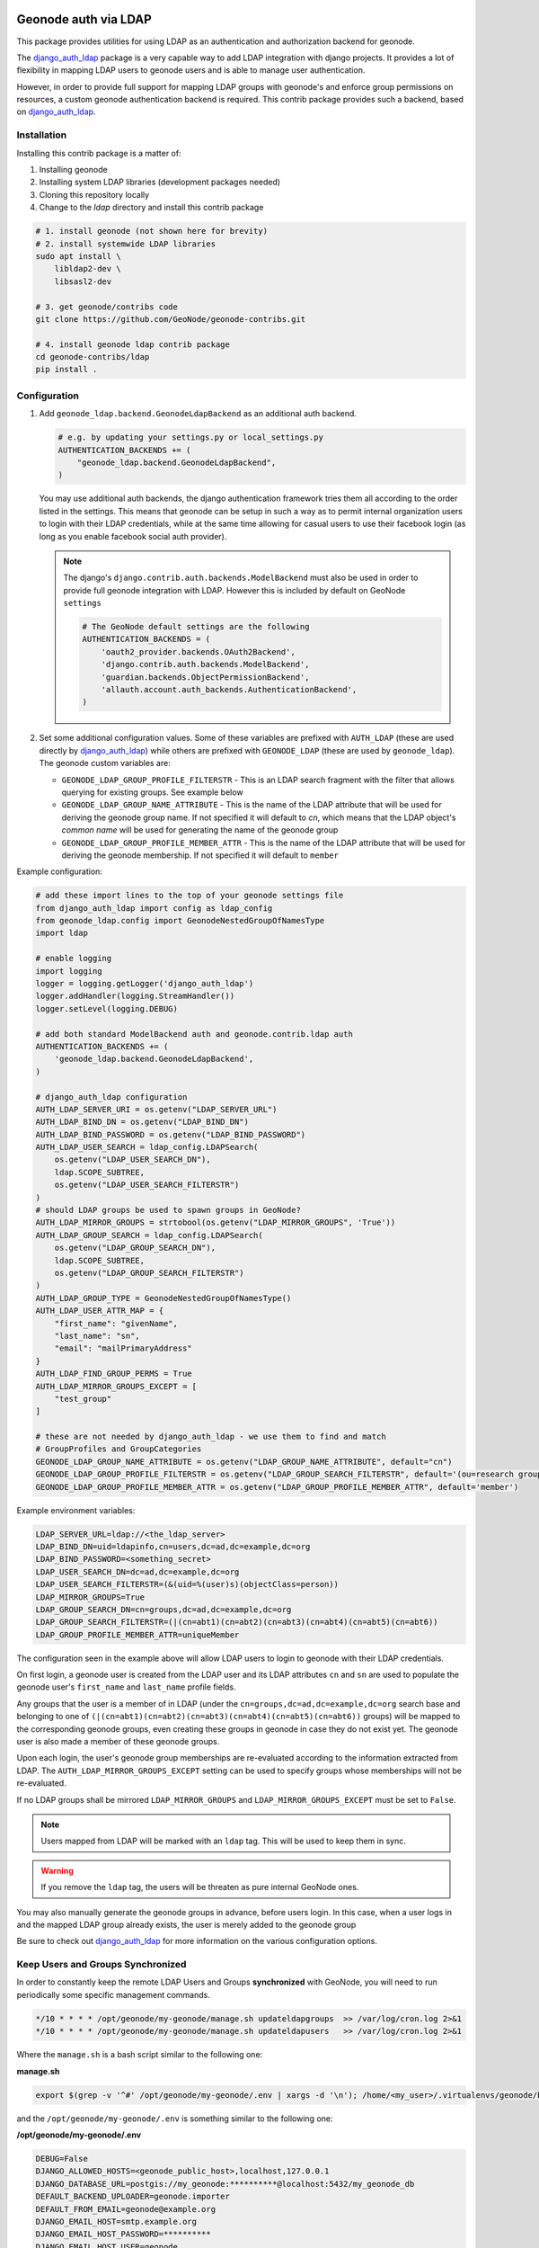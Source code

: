 Geonode auth via LDAP
=====================

This package provides utilities for using LDAP as an authentication and
authorization backend for geonode.

The `django_auth_ldap <https://django-auth-ldap.readthedocs.io/en/latest/>`_ package is a very capable way to add LDAP integration
with django projects. It provides a lot of flexibility in mapping LDAP users to
geonode users and is able to manage user authentication.

However, in order to provide full support for mapping LDAP groups with
geonode's and enforce group permissions on resources, a custom geonode
authentication backend  is required. This contrib package provides such a
backend, based on `django_auth_ldap <https://django-auth-ldap.readthedocs.io/en/latest/>`_.


Installation
------------

Installing this contrib package is a matter of:

1. Installing geonode
2. Installing system LDAP libraries (development packages needed)
3. Cloning this repository locally
4. Change to the `ldap` directory and install this contrib package

.. code-block:: sh

    # 1. install geonode (not shown here for brevity)
    # 2. install systemwide LDAP libraries
    sudo apt install \
        libldap2-dev \
        libsasl2-dev

    # 3. get geonode/contribs code
    git clone https://github.com/GeoNode/geonode-contribs.git

    # 4. install geonode ldap contrib package
    cd geonode-contribs/ldap
    pip install .

Configuration
-------------

1. Add ``geonode_ldap.backend.GeonodeLdapBackend`` as an additional auth
   backend.

   .. code-block:: python

        # e.g. by updating your settings.py or local_settings.py
        AUTHENTICATION_BACKENDS += (
            "geonode_ldap.backend.GeonodeLdapBackend",
        )

   You may use additional auth backends, the django authentication framework
   tries them all according to the order listed in the settings. This means that
   geonode can be setup in such a way as to permit internal organization users
   to login with their LDAP credentials, while at the same time allowing for
   casual users to use their facebook login (as long as you enable facebook
   social auth provider).

   .. note:: The django's ``django.contrib.auth.backends.ModelBackend`` must also be used in order to provide full geonode integration with LDAP.
        However this is included by default on GeoNode ``settings``

        .. code-block:: python

            # The GeoNode default settings are the following
            AUTHENTICATION_BACKENDS = (
                'oauth2_provider.backends.OAuth2Backend',
                'django.contrib.auth.backends.ModelBackend',
                'guardian.backends.ObjectPermissionBackend',
                'allauth.account.auth_backends.AuthenticationBackend',
            )

2. Set some additional configuration values. Some of these variables are
   prefixed with ``AUTH_LDAP`` (these are used directly by `django_auth_ldap <https://django-auth-ldap.readthedocs.io/en/latest/>`_)
   while others are prefixed with ``GEONODE_LDAP`` (these are used by
   ``geonode_ldap``). The geonode custom variables are:

   * ``GEONODE_LDAP_GROUP_PROFILE_FILTERSTR`` - This is an LDAP search fragment
     with the filter that allows querying for existing groups. See example below

   * ``GEONODE_LDAP_GROUP_NAME_ATTRIBUTE`` - This is the name of the LDAP
     attribute that will be used for deriving the geonode group name. If not
     specified it will default to `cn`, which means that the LDAP object's
     `common name` will be used for generating the name of the geonode group

   * ``GEONODE_LDAP_GROUP_PROFILE_MEMBER_ATTR`` - This is the name of the LDAP
     attribute that will be used for deriving the geonode membership. If not
     specified it will default to ``member``


Example configuration:

.. code-block:: python

    # add these import lines to the top of your geonode settings file
    from django_auth_ldap import config as ldap_config
    from geonode_ldap.config import GeonodeNestedGroupOfNamesType
    import ldap
    
    # enable logging
    import logging
    logger = logging.getLogger('django_auth_ldap')
    logger.addHandler(logging.StreamHandler())
    logger.setLevel(logging.DEBUG)

    # add both standard ModelBackend auth and geonode.contrib.ldap auth
    AUTHENTICATION_BACKENDS += (
        'geonode_ldap.backend.GeonodeLdapBackend',
    )

    # django_auth_ldap configuration
    AUTH_LDAP_SERVER_URI = os.getenv("LDAP_SERVER_URL")
    AUTH_LDAP_BIND_DN = os.getenv("LDAP_BIND_DN")
    AUTH_LDAP_BIND_PASSWORD = os.getenv("LDAP_BIND_PASSWORD")
    AUTH_LDAP_USER_SEARCH = ldap_config.LDAPSearch(
        os.getenv("LDAP_USER_SEARCH_DN"),
        ldap.SCOPE_SUBTREE,
        os.getenv("LDAP_USER_SEARCH_FILTERSTR")
    )
    # should LDAP groups be used to spawn groups in GeoNode?
    AUTH_LDAP_MIRROR_GROUPS = strtobool(os.getenv("LDAP_MIRROR_GROUPS", 'True'))
    AUTH_LDAP_GROUP_SEARCH = ldap_config.LDAPSearch(
        os.getenv("LDAP_GROUP_SEARCH_DN"),
        ldap.SCOPE_SUBTREE,
        os.getenv("LDAP_GROUP_SEARCH_FILTERSTR")
    )
    AUTH_LDAP_GROUP_TYPE = GeonodeNestedGroupOfNamesType()
    AUTH_LDAP_USER_ATTR_MAP = {
        "first_name": "givenName",
        "last_name": "sn",
        "email": "mailPrimaryAddress"
    }
    AUTH_LDAP_FIND_GROUP_PERMS = True
    AUTH_LDAP_MIRROR_GROUPS_EXCEPT = [
        "test_group"
    ]

    # these are not needed by django_auth_ldap - we use them to find and match
    # GroupProfiles and GroupCategories
    GEONODE_LDAP_GROUP_NAME_ATTRIBUTE = os.getenv("LDAP_GROUP_NAME_ATTRIBUTE", default="cn")
    GEONODE_LDAP_GROUP_PROFILE_FILTERSTR = os.getenv("LDAP_GROUP_SEARCH_FILTERSTR", default='(ou=research group)')
    GEONODE_LDAP_GROUP_PROFILE_MEMBER_ATTR = os.getenv("LDAP_GROUP_PROFILE_MEMBER_ATTR", default='member')

Example environment variables:

.. code-block:: shell

    LDAP_SERVER_URL=ldap://<the_ldap_server>
    LDAP_BIND_DN=uid=ldapinfo,cn=users,dc=ad,dc=example,dc=org
    LDAP_BIND_PASSWORD=<something_secret>
    LDAP_USER_SEARCH_DN=dc=ad,dc=example,dc=org
    LDAP_USER_SEARCH_FILTERSTR=(&(uid=%(user)s)(objectClass=person))
    LDAP_MIRROR_GROUPS=True
    LDAP_GROUP_SEARCH_DN=cn=groups,dc=ad,dc=example,dc=org
    LDAP_GROUP_SEARCH_FILTERSTR=(|(cn=abt1)(cn=abt2)(cn=abt3)(cn=abt4)(cn=abt5)(cn=abt6))
    LDAP_GROUP_PROFILE_MEMBER_ATTR=uniqueMember

The configuration seen in the example above will allow LDAP users to login to
geonode with their LDAP credentials.

On first login, a geonode user is created from the LDAP user and its LDAP
attributes ``cn`` and ``sn`` are used to populate the geonode user's
``first_name`` and ``last_name`` profile fields.

Any groups that the user is a member of in LDAP (under the
``cn=groups,dc=ad,dc=example,dc=org`` search base and belonging to one of
``(|(cn=abt1)(cn=abt2)(cn=abt3)(cn=abt4)(cn=abt5)(cn=abt6))`` groups) will be mapped to the corresponding
geonode groups, even creating these groups in geonode in case they do not
exist yet. The geonode user is also made a member of these geonode groups.

Upon each login, the user's geonode group memberships are re-evaluated
according to the information extracted from LDAP. The
``AUTH_LDAP_MIRROR_GROUPS_EXCEPT`` setting can be used to specify groups
whose memberships will not be re-evaluated.

If no LDAP groups shall be mirrored ``LDAP_MIRROR_GROUPS`` and ``LDAP_MIRROR_GROUPS_EXCEPT`` must be set to ``False``.

.. note:: Users mapped from LDAP will be marked with an ``ldap`` tag. This will be used to keep them in sync.

.. warning:: If you remove the ``ldap`` tag, the users will be threaten as pure internal GeoNode ones.

You may also manually generate the geonode groups in advance, before users
login. In this case, when a user logs in and the mapped LDAP group already
exists, the user is merely added to the geonode group

Be sure to check out `django_auth_ldap <https://django-auth-ldap.readthedocs.io/en/latest/>`_ for more information on the various
configuration options.

Keep Users and Groups Synchronized
----------------------------------

In order to constantly keep the remote LDAP Users and Groups **synchronized** with GeoNode,
you will need to run periodically some specific management commands.

.. code-block:: shell

    */10 * * * * /opt/geonode/my-geonode/manage.sh updateldapgroups  >> /var/log/cron.log 2>&1
    */10 * * * * /opt/geonode/my-geonode/manage.sh updateldapusers   >> /var/log/cron.log 2>&1

Where the ``manage.sh`` is a bash script similar to the following one:

**manage.sh**

.. code-block:: shell

    export $(grep -v '^#' /opt/geonode/my-geonode/.env | xargs -d '\n'); /home/<my_user>/.virtualenvs/geonode/bin/python /opt/geonode/my-geonode/manage.py $@

and the ``/opt/geonode/my-geonode/.env`` is something similar to the following one:

**/opt/geonode/my-geonode/.env**

.. code-block:: shell

    DEBUG=False
    DJANGO_ALLOWED_HOSTS=<geonode_public_host>,localhost,127.0.0.1
    DJANGO_DATABASE_URL=postgis://my_geonode:**********@localhost:5432/my_geonode_db
    DEFAULT_BACKEND_UPLOADER=geonode.importer
    DEFAULT_FROM_EMAIL=geonode@example.org
    DJANGO_EMAIL_HOST=smtp.example.org
    DJANGO_EMAIL_HOST_PASSWORD=**********
    DJANGO_EMAIL_HOST_USER=geonode
    DJANGO_EMAIL_PORT=465
    DJANGO_EMAIL_USE_SSL=True
    DJANGO_SETTINGS_MODULE=my_geonode.settings
    DJANGO_SECRET_KEY=**********
    OAUTH2_API_KEY=**********
    PROXY_URL=/proxy/?url=
    EXIF_ENABLED=True
    EMAIL_ENABLE=True
    TIME_ENABLED=True
    ACCOUNT_OPEN_SIGNUP=True
    ACCOUNT_APPROVAL_REQUIRED=True
    ACCOUNT_EMAIL_REQUIRED=True
    ACCOUNT_EMAIL_VERIFICATION=optional
    AVATAR_GRAVATAR_SSL=True
    GEONODE_DB_URL=postgis://my_geonode:**********@localhost:5432/my_geonode_data
    GEOSERVER_ADMIN_PASSWORD=**********
    GEOSERVER_LOCATION=https://<geonode_public_host>/geoserver/
    GEOSERVER_PUBLIC_HOST=<geonode_public_host>
    GEOSERVER_PUBLIC_LOCATION=https://<geonode_public_host>/geoserver/
    GEOSERVER_WEB_UI_LOCATION=https://<geonode_public_host>/geoserver/
    LDAP_SERVER_URL=ldap://<the_ldap_server>
    LDAP_BIND_DN=uid=ldapinfo,cn=users,dc=ad,dc=example,dc=org
    LDAP_BIND_PASSWORD=<something_secret>
    LDAP_USER_SEARCH_DN=dc=ad,dc=example,dc=org
    LDAP_USER_SEARCH_FILTERSTR=(&(uid=%(user)s)(objectClass=person))
    LDAP_MIRROR_GROUPS=True
    LDAP_GROUP_SEARCH_DN=cn=groups,dc=ad,dc=example,dc=org
    LDAP_GROUP_SEARCH_FILTERSTR=(|(cn=abt1)(cn=abt2)(cn=abt3)(cn=abt4)(cn=abt5)(cn=abt6))
    LDAP_GROUP_PROFILE_MEMBER_ATTR=uniqueMember
    OGC_REQUEST_MAX_RETRIES=3
    OGC_REQUEST_POOL_CONNECTIONS=100
    OGC_REQUEST_POOL_MAXSIZE=100
    OGC_REQUEST_TIMEOUT=60
    SITEURL=https://<geonode_public_host>/
    SITE_HOST_NAME=<geonode_public_host>
    FREETEXT_KEYWORDS_READONLY=False
    # Advanced Workflow Settings
    ADMIN_MODERATE_UPLOADS=False
    GROUP_MANDATORY_RESOURCES=False
    GROUP_PRIVATE_RESOURCES=False
    RESOURCE_PUBLISHING=False

.. note:: You might want to use the same ``/opt/geonode/my-geonode/.env`` for your ``UWSGI`` configuration too:

    .. code-block:: shell

        [uwsgi]
        socket = 0.0.0.0:8000
        uid = <my_user>
        gid = www-data

        plugins = python3
        virtualenv = /home/<my_user>/.virtualenvs/geonode

        # set environment variables from .env file
        env LANG=en_US.utf8
        env LC_ALL=en_US.UTF-8
        env LC_LANG=en_US.UTF-8

        for-readline = /opt/geonode/my-geonode/.env
            env = %(_)
        endfor =

        chdir = /opt/geonode/my-geonode
        module = my_geonode.wsgi:application

        processes = 12
        threads = 2
        enable-threads = true
        master = true

        # logging
        # path to where uwsgi logs will be saved
        logto = /storage/my_geonode/logs/geonode.log
        daemonize = /storage/my_geonode/logs/geonode.log
        touch-reload = /opt/geonode/my-geonode/my_geonode/wsgi.py
        buffer-size = 32768
        max-requests = 500
        harakiri = 300 # respawn processes taking more than 5 minutes (300 seconds)
        # limit-as = 1024 # avoid Errno 12 cannot allocate memory
        harakiri-verbose = true
        vacuum = true
        thunder-lock = true

.. _centralized-monitoring:

Geonode Logstash for centralized monitoring/analytics
=====================================================

This contrib app, along with the GeoNode internal monitoring app, lets administrators
to configure a service for sending metrics data to a **centralized server**
which comes with `Logstash <https://www.elastic.co/products/logstash>`_.

So it will be possible to visualize stats and charts about one or more GeoNode instances outside the application.
Having a server configured with the `ELK stack <https://www.elastic.co/what-is/elk-stack>`_,
it is possible to visualize those information on a Kibana dashboard for example.

If you manage more than one GeoNode instances, that server can receive data from
many GeoNode(s) so it can make available both *single-instance dashboards*
(referred to individual instances) and *global dashboards*
(stats calculated on the whole set of instances).

.. warning:: The centralized monitoring service cannot be active if the settings variables :ref:`user-analytics` and :ref:`monitoring-enabled` are set to `False`.

Overview
--------

By default, GeoNode will send data to the centralized server every **3600 seconds**
(1 hour) so, if enabled, the monitoring app will collect 1-hour-aggregated data.
This time interval can be configured, see the next paragraphs to know how.

Formatted and compressed data will be sent on a **TCP** connection (on the `443` standard port by default)
through a **scheduled celery task** which basically logs information
via `python-logstash-async <https://pypi.org/project/python-logstash-async/>`_.

.. warning:: This feature requires `python-logstash-async <https://pypi.org/project/python-logstash-async/>`_.

.. _events-formats:

Data and events formats
~~~~~~~~~~~~~~~~~~~~~~~

Each time the centralized monitoring service is called, 4 types of *JSON* formatted events are sent to the server:

1. Instance overview

  .. code-block:: json

    {
      "format_version": "1.0",
      "instance": {
        "name": geonode instance HOSTNAME,
        "ip": geonode instance IP
      },
      "time": {
        "startTime": UTC now - 1 hour (default)
        "endTime": UTC now
      },
      "hits": total number of requests,
      "unique_visits": total number of unique sessions,
      "unique_visitors": total number of unique users,
      "registered_users": total number of registered users at the end time,
      "layers": total number of layers at the end time,
      "documents": total number of documents at the end time,
      "maps": total number of maps at the end time,
      "errors": total number of errors
    }

2. Resources details

  .. code-block:: json

    {
      "format_version": "1.0",
      "instance": {
        "name": geonode instance HOSTNAME,
        "ip": geonode instance IP
      },
      "time": {
        "startTime": UTC now - 1 hour (default)
        "endTime": UTC now
      },
      "resources": [
        …
        {
            "type": resource type,
            "name": resource name,
            "url": resource URL,
            "hits": total number of requests about this resource,
            "unique_visits": total number of unique sessions about this resource,
            "unique_visitors": total number of unique users about this resource,
            "downloads": total number of resource downloads,
            "ogcHits": total number of OGC service requests about this resource,
            "publications": total number of publication events
        },
        …
      ]
    }

3. Countries details

  .. code-block:: json

    {
      "format_version": "1.0",
      "instance": {
        "name": geonode instance HOSTNAME,
        "ip": geonode instance IP
      },
      "time": {
        "startTime": UTC now - 1 hour (default)
        "endTime": UTC now
      },
      "countries": [
        …
        {
            "name": country name,
            "hits": total number of requests about the country
        },
        …
      ]
    }

4. UA (User Agent) Family details

  .. code-block:: json

    {
      "format_version": "1.0",
      "instance": {
        "name": geonode instance HOSTNAME,
        "ip": geonode instance IP
      },
      "time": {
        "startTime": UTC now - 1 day
        "endTime": UTC now
      },
      "ua_families": [
        …
        {
            "name": UA family name
            "hits": total number of requests about the UA family
        },
        …
      ]
    }

These messages will be `gzip <https://docs.python.org/2/library/zlib.html>`_
compressed in order to improve transport performances and they should be parsed
by a `logstash filter <https://www.elastic.co/guide/en/logstash/current/plugins-codecs-gzip_lines.html>`_
on the server side (see :ref:`logstash-input`).

Configuration
-------------

The centralized monitoring service is disabled by default because it needs
the internal monitoring to be active and service-specific configurations.

GeoNode configuration
~~~~~~~~~~~~~~~~~~~~~

| On the GeoNode side, all needed configurations can be set up from the Django admin interface.
| If enabled, the **GEONODE LOGSTASH** section will show the **Centralized servers** feature:

.. image:: img/centralized_server_admin_ui.png
    :alt: Centralized Servers from admin UI

Let's add one:

.. image:: img/add_centralized_server.png
    :alt: Centralized Server set up

The **Host** IP address and the **Port** number are mandatory as well as the
time **Interval** (3600 seconds by default) which defines the service
invocation polling (so the time range on which data should be aggregated).

.. note:: Once the service configured, the user can test the configuration by clicking on **Test connection**.
          It will test the connection with the centralized server without saving the configuration.

Other settings come with a default value:

* **Db path** --> the local Spatialite database to cache events between emitting and transmission to the Logstash server (log events are cached even across process restarts and crashes);
* **Socket timeout** --> timeout in seconds for TCP connections;
* **Queue check interval** --> interval in seconds to check the internal queue for new messages to be cached in the database;
* **Queue events flush interval** --> interval in seconds to send cached events from the database to Logstash;
* **Queue events flush count** --> count of cached events to send from the database to Logstash;
* **Queue events batch size** --> maximum number of events to be sent to Logstash in one batch;
* **Logstash db timeout** --> timeout in seconds to 'connect' the Spatialite database.

To better understand what these variables mean, it is recommended to read the `python-logstash-async options for the asynchronous processing and formatting <https://python-logstash-async.readthedocs.io/en/stable/config.html#options-for-the-asynchronous-processing-and-formatting>`_.

Other three read-only fields will be visible:

* **Last successful deliver** --> timestamp of the last successful deliver (if exists);
* **Next scheduled deliver** --> timestamp of the next scheduled deliver;
* **Last failed deliver** --> timestamp of the last failed deliver (if exists).

.. _logstash-input:

Logstash configuration
~~~~~~~~~~~~~~~~~~~~~~

| On the server side, a proper Logstash configuration should be set up.
| Some events formats contain arrays (see :ref:`events-formats`) so Logstash should
  be able to retrieve a single event for each element of the array.
  The `Split filter plugin <https://www.elastic.co/guide/en/logstash/current/plugins-filters-split.html#plugins-filters-split>`_
  helps to correctly parse those messages.
| As mentioned above, events messages will be gzip compressed so the
  `Gzip_lines codec plugin <https://www.elastic.co/guide/en/logstash/current/plugins-codecs-gzip_lines.html#plugins-codecs-gzip_lines>`_
  should be installed along with Logstash and the "gzip_lines" codec should be used for the `tcp` input.

An example of the logstash configuration:

.. code-block:: json

  input {
    tcp {
      port => <logstash_port_number>
      codec => "gzip_lines"
    }
  }

  filter {
    json {
      source => "message"
    }
    if [format_version] == "1.0" {
      if [countries] {
        split {
          field => "countries"
        }
      }
      if [resources] {
        split {
          field => "resources"
        }
      }
      if [ua_families] {
        split {
          field => "ua_families"
        }
      }
      mutate {
        remove_field => "message"
      }
    }
    geoip {
      source => "[instance][ip]"
    }
  }

  output {
    elasticsearch {
      hosts => "elasticsearch:<elastic_port_number>"
      index => "logstash-%{[instance][name]}-%{+YYYY.MM.dd}"
      user => "elastic"
      password => "changeme"
    }
    stdout { codec => rubydebug }
  }

Usage
-----

When saving the service configuration, if monitoring enabled, GeoNode will create/update a celery
`Periodic Task <https://docs.celeryproject.org/en/v4.2.1/userguide/periodic-tasks.html#periodic-tasks>`_
which will be executed at regular intervals based on the *interval* configured.

You can check this behavior on the *Periodic Tasks* section of the admin UI:

.. image:: img/periodic_tasks_section.png
    :alt: Periodic tasks section

The *dispatch-metrics-task* task:

.. image:: img/dispatch_metrics_task.png
    :alt: Dispatch metrics task

The task details:

.. image:: img/dispatch_metrics_task_details.png
    :alt: Dispatch metrics task details

.. warning:: When disabling monitoring is a **good practice** to disable the corresponding Periodic Task too.

Management command
~~~~~~~~~~~~~~~~~~

| In addition to the scheduled task, this contrib app makes also available the
  **dispatch_metrics** command to manually send metrics to the server.
| Obviously the time interval considered will start at the last successful
  delivery and will finish at the current time.

When the monitoring plugin is enabled (:ref:`user-analytics` and :ref:`monitoring-enabled` are set to `True`)
and a :ref:`centralized-monitoring` configured, Geonode sends (hourly by default) metrics data
to an external server (which comes with Logstash) for stats visualization and analysis.

The command can be launched using the ``manage.py`` script.
No options are required.

.. code-block:: shell

  $ DJANGO_SETTINGS_MODULE=<your_settings_module> python manage.py dispatch_metrics

Possible exceptions raised during the execution will be reported to GeoNode log.
